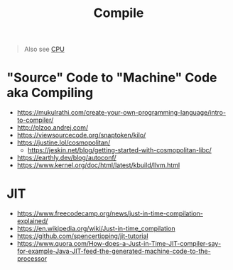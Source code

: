 #+title: Compile

#+begin_quote
Also see [[./cpu.org][CPU]]
#+end_quote

* "Source" Code to "Machine" Code aka Compiling
- https://mukulrathi.com/create-your-own-programming-language/intro-to-compiler/
- http://plzoo.andrej.com/
- https://viewsourcecode.org/snaptoken/kilo/
- https://justine.lol/cosmopolitan/
  - https://jeskin.net/blog/getting-started-with-cosmopolitan-libc/
- https://earthly.dev/blog/autoconf/
- https://www.kernel.org/doc/html/latest/kbuild/llvm.html

* JIT
- https://www.freecodecamp.org/news/just-in-time-compilation-explained/
- https://en.wikipedia.org/wiki/Just-in-time_compilation
- https://github.com/spencertipping/jit-tutorial
- https://www.quora.com/How-does-a-Just-in-Time-JIT-compiler-say-for-example-Java-JIT-feed-the-generated-machine-code-to-the-processor
